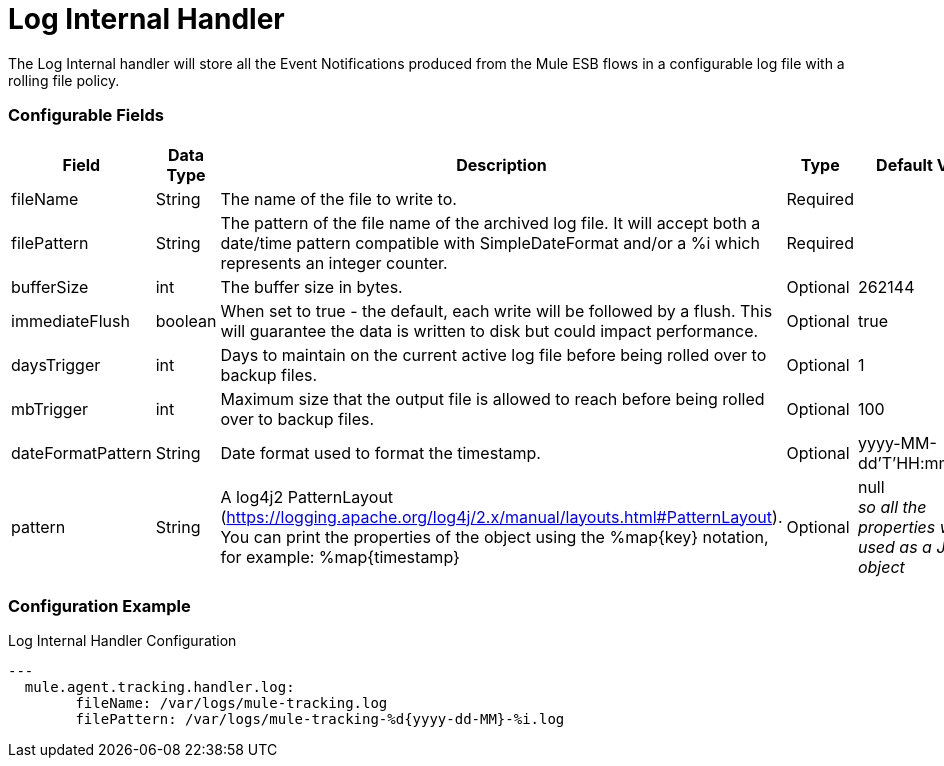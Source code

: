 = Log Internal Handler

The Log Internal handler will store all the Event Notifications produced from the
Mule ESB flows in a configurable log file with a rolling file policy.

=== Configurable Fields


|===
|Field|Data Type|Description|Type|Default Value

|fileName
|String
|The name of the file to write to.
|Required
|

|filePattern
|String
|The pattern of the file name of the archived log file.
It will accept both a date/time pattern compatible with SimpleDateFormat and/or
a %i which represents an integer counter.
|Required
|

|bufferSize
|int
|The buffer size in bytes.
|Optional
|262144

|immediateFlush
|boolean
|When set to true - the default, each write will be followed by a flush.
This will guarantee the data is written to disk but could impact performance.
|Optional
|true

|daysTrigger
|int
|Days to maintain on the current active log file before being rolled over to backup files.
|Optional
|1

|mbTrigger
|int
|Maximum size that the output file is allowed to reach before being rolled over to backup files.
|Optional
|100

|dateFormatPattern
|String
|Date format used to format the timestamp.
|Optional
|yyyy-MM-dd'T'HH:mm:ss.SZ

|pattern
|String
| A log4j2 PatternLayout (https://logging.apache.org/log4j/2.x/manual/layouts.html#PatternLayout).
You can print the properties of the object using the %map{key} notation, for example: %map{timestamp}
|Optional
|null +
_[small]#so all the properties will be used as a JSON object#_

|===

=== Configuration Example

[source,yaml]
.Log Internal Handler Configuration
....
---
  mule.agent.tracking.handler.log:
  	fileName: /var/logs/mule-tracking.log
  	filePattern: /var/logs/mule-tracking-%d{yyyy-dd-MM}-%i.log
....